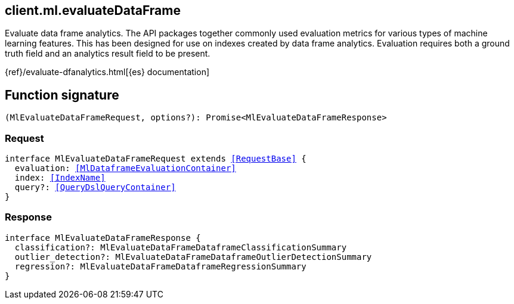 [[reference-ml-evaluate_data_frame]]

////////
===========================================================================================================================
||                                                                                                                       ||
||                                                                                                                       ||
||                                                                                                                       ||
||        ██████╗ ███████╗ █████╗ ██████╗ ███╗   ███╗███████╗                                                            ||
||        ██╔══██╗██╔════╝██╔══██╗██╔══██╗████╗ ████║██╔════╝                                                            ||
||        ██████╔╝█████╗  ███████║██║  ██║██╔████╔██║█████╗                                                              ||
||        ██╔══██╗██╔══╝  ██╔══██║██║  ██║██║╚██╔╝██║██╔══╝                                                              ||
||        ██║  ██║███████╗██║  ██║██████╔╝██║ ╚═╝ ██║███████╗                                                            ||
||        ╚═╝  ╚═╝╚══════╝╚═╝  ╚═╝╚═════╝ ╚═╝     ╚═╝╚══════╝                                                            ||
||                                                                                                                       ||
||                                                                                                                       ||
||    This file is autogenerated, DO NOT send pull requests that changes this file directly.                             ||
||    You should update the script that does the generation, which can be found in:                                      ||
||    https://github.com/elastic/elastic-client-generator-js                                                             ||
||                                                                                                                       ||
||    You can run the script with the following command:                                                                 ||
||       npm run elasticsearch -- --version <version>                                                                    ||
||                                                                                                                       ||
||                                                                                                                       ||
||                                                                                                                       ||
===========================================================================================================================
////////
++++
<style>
.lang-ts a.xref {
  text-decoration: underline !important;
}
</style>
++++

[[client.ml.evaluateDataFrame]]
== client.ml.evaluateDataFrame

Evaluate data frame analytics. The API packages together commonly used evaluation metrics for various types of machine learning features. This has been designed for use on indexes created by data frame analytics. Evaluation requires both a ground truth field and an analytics result field to be present.

{ref}/evaluate-dfanalytics.html[{es} documentation]
[discrete]
== Function signature

[source,ts]
----
(MlEvaluateDataFrameRequest, options?): Promise<MlEvaluateDataFrameResponse>
----

[discrete]
=== Request

[source,ts,subs=+macros]
----
interface MlEvaluateDataFrameRequest extends <<RequestBase>> {
  evaluation: <<MlDataframeEvaluationContainer>>
  index: <<IndexName>>
  query?: <<QueryDslQueryContainer>>
}

----

[discrete]
=== Response

[source,ts,subs=+macros]
----
interface MlEvaluateDataFrameResponse {
  classification?: MlEvaluateDataFrameDataframeClassificationSummary
  outlier_detection?: MlEvaluateDataFrameDataframeOutlierDetectionSummary
  regression?: MlEvaluateDataFrameDataframeRegressionSummary
}

----

